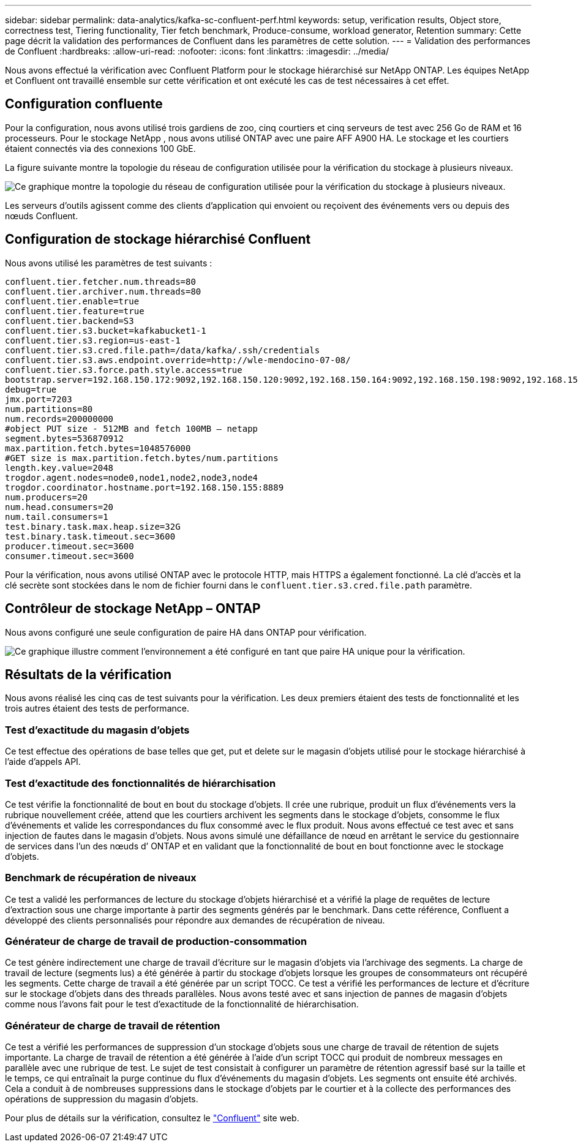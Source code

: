 ---
sidebar: sidebar 
permalink: data-analytics/kafka-sc-confluent-perf.html 
keywords: setup, verification results, Object store, correctness test, Tiering functionality, Tier fetch benchmark, Produce-consume, workload generator, Retention 
summary: Cette page décrit la validation des performances de Confluent dans les paramètres de cette solution. 
---
= Validation des performances de Confluent
:hardbreaks:
:allow-uri-read: 
:nofooter: 
:icons: font
:linkattrs: 
:imagesdir: ../media/


[role="lead"]
Nous avons effectué la vérification avec Confluent Platform pour le stockage hiérarchisé sur NetApp ONTAP.  Les équipes NetApp et Confluent ont travaillé ensemble sur cette vérification et ont exécuté les cas de test nécessaires à cet effet.



== Configuration confluente

Pour la configuration, nous avons utilisé trois gardiens de zoo, cinq courtiers et cinq serveurs de test avec 256 Go de RAM et 16 processeurs.  Pour le stockage NetApp , nous avons utilisé ONTAP avec une paire AFF A900 HA.  Le stockage et les courtiers étaient connectés via des connexions 100 GbE.

La figure suivante montre la topologie du réseau de configuration utilisée pour la vérification du stockage à plusieurs niveaux.

image:kafka-sc-007.png["Ce graphique montre la topologie du réseau de configuration utilisée pour la vérification du stockage à plusieurs niveaux."]

Les serveurs d’outils agissent comme des clients d’application qui envoient ou reçoivent des événements vers ou depuis des nœuds Confluent.



== Configuration de stockage hiérarchisé Confluent

Nous avons utilisé les paramètres de test suivants :

....
confluent.tier.fetcher.num.threads=80
confluent.tier.archiver.num.threads=80
confluent.tier.enable=true
confluent.tier.feature=true
confluent.tier.backend=S3
confluent.tier.s3.bucket=kafkabucket1-1
confluent.tier.s3.region=us-east-1
confluent.tier.s3.cred.file.path=/data/kafka/.ssh/credentials
confluent.tier.s3.aws.endpoint.override=http://wle-mendocino-07-08/
confluent.tier.s3.force.path.style.access=true
bootstrap.server=192.168.150.172:9092,192.168.150.120:9092,192.168.150.164:9092,192.168.150.198:9092,192.168.150.109:9092,192.168.150.165:9092,192.168.150.119:9092,192.168.150.133:9092
debug=true
jmx.port=7203
num.partitions=80
num.records=200000000
#object PUT size - 512MB and fetch 100MB – netapp
segment.bytes=536870912
max.partition.fetch.bytes=1048576000
#GET size is max.partition.fetch.bytes/num.partitions
length.key.value=2048
trogdor.agent.nodes=node0,node1,node2,node3,node4
trogdor.coordinator.hostname.port=192.168.150.155:8889
num.producers=20
num.head.consumers=20
num.tail.consumers=1
test.binary.task.max.heap.size=32G
test.binary.task.timeout.sec=3600
producer.timeout.sec=3600
consumer.timeout.sec=3600
....
Pour la vérification, nous avons utilisé ONTAP avec le protocole HTTP, mais HTTPS a également fonctionné.  La clé d'accès et la clé secrète sont stockées dans le nom de fichier fourni dans le `confluent.tier.s3.cred.file.path` paramètre.



== Contrôleur de stockage NetApp – ONTAP

Nous avons configuré une seule configuration de paire HA dans ONTAP pour vérification.

image:kafka-sc-008.png["Ce graphique illustre comment l’environnement a été configuré en tant que paire HA unique pour la vérification."]



== Résultats de la vérification

Nous avons réalisé les cinq cas de test suivants pour la vérification.  Les deux premiers étaient des tests de fonctionnalité et les trois autres étaient des tests de performance.



=== Test d'exactitude du magasin d'objets

Ce test effectue des opérations de base telles que get, put et delete sur le magasin d'objets utilisé pour le stockage hiérarchisé à l'aide d'appels API.



=== Test d'exactitude des fonctionnalités de hiérarchisation

Ce test vérifie la fonctionnalité de bout en bout du stockage d'objets.  Il crée une rubrique, produit un flux d'événements vers la rubrique nouvellement créée, attend que les courtiers archivent les segments dans le stockage d'objets, consomme le flux d'événements et valide les correspondances du flux consommé avec le flux produit.  Nous avons effectué ce test avec et sans injection de fautes dans le magasin d’objets.  Nous avons simulé une défaillance de nœud en arrêtant le service du gestionnaire de services dans l’un des nœuds d’ ONTAP et en validant que la fonctionnalité de bout en bout fonctionne avec le stockage d’objets.



=== Benchmark de récupération de niveaux

Ce test a validé les performances de lecture du stockage d'objets hiérarchisé et a vérifié la plage de requêtes de lecture d'extraction sous une charge importante à partir des segments générés par le benchmark.  Dans cette référence, Confluent a développé des clients personnalisés pour répondre aux demandes de récupération de niveau.



=== Générateur de charge de travail de production-consommation

Ce test génère indirectement une charge de travail d'écriture sur le magasin d'objets via l'archivage des segments.  La charge de travail de lecture (segments lus) a été générée à partir du stockage d'objets lorsque les groupes de consommateurs ont récupéré les segments.  Cette charge de travail a été générée par un script TOCC.  Ce test a vérifié les performances de lecture et d'écriture sur le stockage d'objets dans des threads parallèles.  Nous avons testé avec et sans injection de pannes de magasin d'objets comme nous l'avons fait pour le test d'exactitude de la fonctionnalité de hiérarchisation.



=== Générateur de charge de travail de rétention

Ce test a vérifié les performances de suppression d'un stockage d'objets sous une charge de travail de rétention de sujets importante.  La charge de travail de rétention a été générée à l'aide d'un script TOCC qui produit de nombreux messages en parallèle avec une rubrique de test.  Le sujet de test consistait à configurer un paramètre de rétention agressif basé sur la taille et le temps, ce qui entraînait la purge continue du flux d'événements du magasin d'objets.  Les segments ont ensuite été archivés.  Cela a conduit à de nombreuses suppressions dans le stockage d'objets par le courtier et à la collecte des performances des opérations de suppression du magasin d'objets.

Pour plus de détails sur la vérification, consultez le https://docs.confluent.io/platform/current/kafka/tiered-storage.html["Confluent"^] site web.
